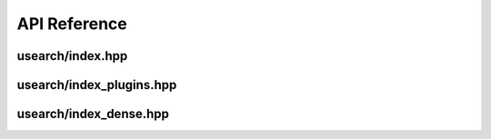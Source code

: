 API Reference
===============

=================================
usearch/index.hpp
=================================
.. doxygenfile:: index.hpp

=================================
usearch/index_plugins.hpp
=================================
.. doxygenfile:: index_plugins.hpp

=================================
usearch/index_dense.hpp
=================================
.. doxygenfile:: index_dense.hpp

